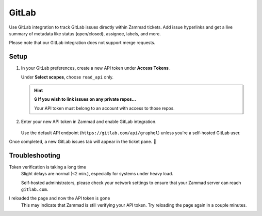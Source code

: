 GitLab
======

Use GitLab integration to track GitLab issues directly within Zammad tickets.
Add issue hyperlinks and get a live summary of metadata
like status (open/closed), assignee, labels, and more.

Please note that our GitLab integration does not support merge requests.

.. figure:: /images/system/integrations/gitlab/gitlab-integration-page.png
   :alt: Integration page for GitLab
   :align: center
   :width: 90%

Setup
-----

1. In your GitLab preferences, create a new API token under **Access Tokens**.

   Under **Select scopes**, choose ``read_api`` only.

   .. figure:: /images/system/integrations/gitlab/add-api-token-gitlab.gif
      :alt: Screencast showing how to create a new API token
      :align: center
      :width: 90%

   .. hint:: 🔒 **If you wish to link issues on any private repos...**

      Your API token must belong to an account with access to those repos.

2. Enter your new API token in Zammad and enable GitLab integration.

   .. figure:: /images/system/integrations/gitlab/configure-and-active-gitlab-integration.png
      :alt: Screencast showing how to configure Zammad's GitLab integration
      :align: center
      :width: 90%

   .. include:: /includes/ssl-verification-warning.rst

   Use the default API endpoint (``https://gitlab.com/api/graphql``)
   unless you're a self-hosted GitLab user.

Once completed, a new GitLab issues tab will appear in the ticket pane. 🎉

Troubleshooting
---------------

Token verification is taking a long time
   Slight delays are normal (<2 min.), especially for systems under heavy load.

   Self-hosted administrators, please check your network settings
   to ensure that your Zammad server can reach ``gitlab.com``.

I reloaded the page and now the API token is gone
   This may indicate that Zammad is still verifying your API token.
   Try reloading the page again in a couple minutes.
